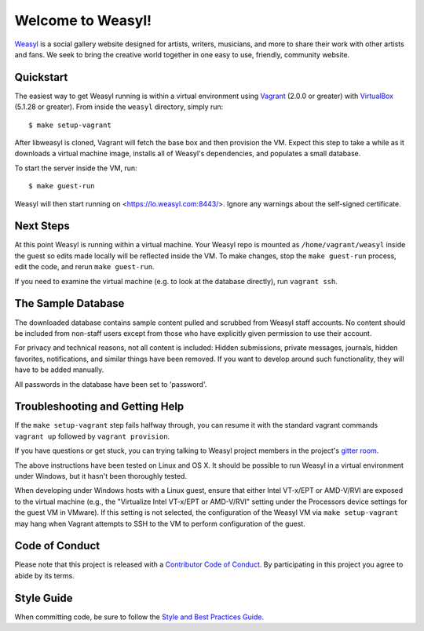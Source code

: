 Welcome to Weasyl!
==================

.. highlight:: console

`Weasyl`_ is a social gallery website designed for artists, writers, musicians,
and more to share their work with other artists and fans. We seek to bring the
creative world together in one easy to use, friendly, community website.


Quickstart
----------

The easiest way to get Weasyl running is within a virtual environment using
`Vagrant`_ (2.0.0 or greater) with `VirtualBox`_ (5.1.28 or greater). From inside the
``weasyl`` directory, simply run::

  $ make setup-vagrant

After libweasyl is cloned, Vagrant will fetch the base box and then provision
the VM. Expect this step to take a while as it downloads a virtual machine
image, installs all of Weasyl's dependencies, and populates a small database.

To start the server inside the VM, run::

  $ make guest-run

Weasyl will then start running on <https://lo.weasyl.com:8443/>. Ignore any
warnings about the self-signed certificate.


Next Steps
----------

At this point Weasyl is running within a virtual machine. Your Weasyl repo
is mounted as ``/home/vagrant/weasyl`` inside the guest so edits made locally
will be reflected inside the VM. To make changes, stop the ``make guest-run``
process, edit the code, and rerun ``make guest-run``.

If you need to examine the virtual machine (e.g. to look at the database
directly), run ``vagrant ssh``.


The Sample Database
-------------------

The downloaded database contains sample content pulled and scrubbed from
Weasyl staff accounts. No content should be included from non-staff users
except from those who have explicitly given permission to use their account.

For privacy and technical reasons, not all content is included: Hidden
submissions, private messages, journals, hidden favorites, notifications,
and similar things have been removed. If you want to develop around such
functionality, they will have to be added manually.

All passwords in the database have been set to 'password'.


Troubleshooting and Getting Help
--------------------------------

If the ``make setup-vagrant`` step fails halfway through, you can resume it with the
standard vagrant commands ``vagrant up`` followed by ``vagrant provision``.

If you have questions or get stuck, you can trying talking to Weasyl project members in
the project's `gitter room <https://gitter.im/Weasyl/weasyl>`_.

The above instructions have been tested on Linux and OS X. It should be possible
to run Weasyl in a virtual environment under Windows, but it hasn't been thoroughly
tested.

When developing under Windows hosts with a Linux guest, ensure that either Intel VT-x/EPT
or AMD-V/RVI are exposed to the virtual machine (e.g., the "Virtualize Intel VT-x/EPT or
AMD-V/RVI" setting under the Processors device settings for the guest VM in VMware). If
this setting is not selected, the configuration of the Weasyl VM via ``make setup-vagrant``
may hang when Vagrant attempts to SSH to the VM to perform configuration of the guest.


Code of Conduct
---------------

Please note that this project is released with a `Contributor Code of Conduct`_. By
participating in this project you agree to abide by its terms.


Style Guide
-----------

When committing code, be sure to follow the `Style and Best Practices Guide`_.


.. _Weasyl: https://www.weasyl.com
.. _Vagrant: https://www.vagrantup.com
.. _VirtualBox: https://www.virtualbox.org
.. _Contributor Code of Conduct: CODE_OF_CONDUCT.md
.. _Style and Best Practices Guide: STYLE_GUIDE.md
